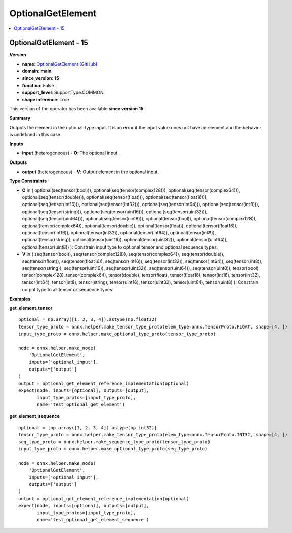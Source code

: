 
.. _l-onnx-doc-OptionalGetElement:

==================
OptionalGetElement
==================

.. contents::
    :local:


.. _l-onnx-op-optionalgetelement-15:

OptionalGetElement - 15
=======================

**Version**

* **name**: `OptionalGetElement (GitHub) <https://github.com/onnx/onnx/blob/main/docs/Operators.md#OptionalGetElement>`_
* **domain**: **main**
* **since_version**: **15**
* **function**: False
* **support_level**: SupportType.COMMON
* **shape inference**: True

This version of the operator has been available
**since version 15**.

**Summary**

Outputs the element in the optional-type input. It is an error if the input value does not have an element
and the behavior is undefined in this case.

**Inputs**

* **input** (heterogeneous) - **O**:
  The optional input.

**Outputs**

* **output** (heterogeneous) - **V**:
  Output element in the optional input.

**Type Constraints**

* **O** in (
  optional(seq(tensor(bool))),
  optional(seq(tensor(complex128))),
  optional(seq(tensor(complex64))),
  optional(seq(tensor(double))),
  optional(seq(tensor(float))),
  optional(seq(tensor(float16))),
  optional(seq(tensor(int16))),
  optional(seq(tensor(int32))),
  optional(seq(tensor(int64))),
  optional(seq(tensor(int8))),
  optional(seq(tensor(string))),
  optional(seq(tensor(uint16))),
  optional(seq(tensor(uint32))),
  optional(seq(tensor(uint64))),
  optional(seq(tensor(uint8))),
  optional(tensor(bool)),
  optional(tensor(complex128)),
  optional(tensor(complex64)),
  optional(tensor(double)),
  optional(tensor(float)),
  optional(tensor(float16)),
  optional(tensor(int16)),
  optional(tensor(int32)),
  optional(tensor(int64)),
  optional(tensor(int8)),
  optional(tensor(string)),
  optional(tensor(uint16)),
  optional(tensor(uint32)),
  optional(tensor(uint64)),
  optional(tensor(uint8))
  ):
  Constrain input type to optional tensor and optional sequence types.
* **V** in (
  seq(tensor(bool)),
  seq(tensor(complex128)),
  seq(tensor(complex64)),
  seq(tensor(double)),
  seq(tensor(float)),
  seq(tensor(float16)),
  seq(tensor(int16)),
  seq(tensor(int32)),
  seq(tensor(int64)),
  seq(tensor(int8)),
  seq(tensor(string)),
  seq(tensor(uint16)),
  seq(tensor(uint32)),
  seq(tensor(uint64)),
  seq(tensor(uint8)),
  tensor(bool),
  tensor(complex128),
  tensor(complex64),
  tensor(double),
  tensor(float),
  tensor(float16),
  tensor(int16),
  tensor(int32),
  tensor(int64),
  tensor(int8),
  tensor(string),
  tensor(uint16),
  tensor(uint32),
  tensor(uint64),
  tensor(uint8)
  ):
  Constrain output type to all tensor or sequence types.

**Examples**

**get_element_tensor**

::

    optional = np.array([1, 2, 3, 4]).astype(np.float32)
    tensor_type_proto = onnx.helper.make_tensor_type_proto(elem_type=onnx.TensorProto.FLOAT, shape=[4, ])
    input_type_proto = onnx.helper.make_optional_type_proto(tensor_type_proto)

    node = onnx.helper.make_node(
        'OptionalGetElement',
        inputs=['optional_input'],
        outputs=['output']
    )
    output = optional_get_element_reference_implementation(optional)
    expect(node, inputs=[optional], outputs=[output],
           input_type_protos=[input_type_proto],
           name='test_optional_get_element')

**get_element_sequence**

::

    optional = [np.array([1, 2, 3, 4]).astype(np.int32)]
    tensor_type_proto = onnx.helper.make_tensor_type_proto(elem_type=onnx.TensorProto.INT32, shape=[4, ])
    seq_type_proto = onnx.helper.make_sequence_type_proto(tensor_type_proto)
    input_type_proto = onnx.helper.make_optional_type_proto(seq_type_proto)

    node = onnx.helper.make_node(
        'OptionalGetElement',
        inputs=['optional_input'],
        outputs=['output']
    )
    output = optional_get_element_reference_implementation(optional)
    expect(node, inputs=[optional], outputs=[output],
           input_type_protos=[input_type_proto],
           name='test_optional_get_element_sequence')
